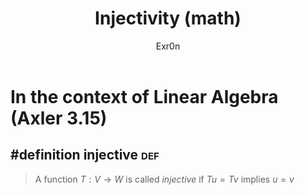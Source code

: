 #+AUTHOR: Exr0n
#+TITLE: Injectivity (math)
* In the context of Linear Algebra (Axler 3.15)
** #definition injective                                                :def:
   #+begin_quote
   A function $T : V \to W$ is called /injective/ if $Tu = Tv$ implies $u = v$
   #+end_quote
